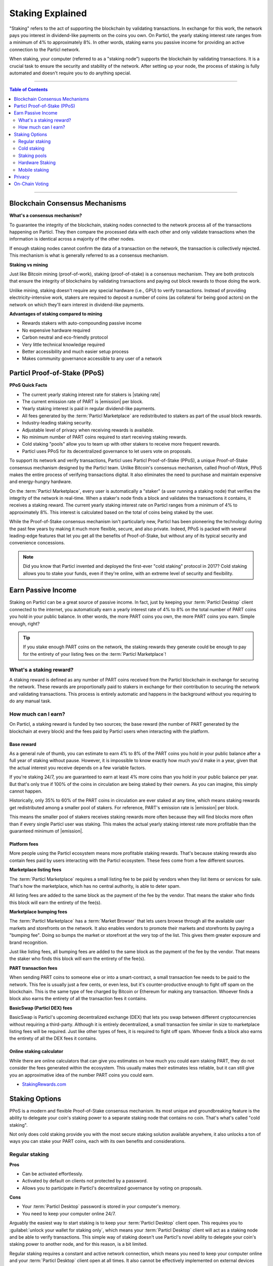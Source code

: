 =================
Staking Explained
=================

"Staking" refers to the act of supporting the blockchain by validating transactions. In exchange for this work, the network pays you interest in dividend-like payments on the coins you own. On Particl, the yearly staking interest rate ranges from a minimum of 4% to approximately 8%. In other words, staking earns you passive income for providing an active connection to the Particl network. 

When staking, your computer (referred to as a "staking node") supports the blockchain by validating transactions. It is a crucial task to ensure the security and stability of the network. After setting up your node, the process of staking is fully automated and doesn't require you to do anything special. 

----

.. contents:: Table of Contents
   :local:
   :backlinks: none
   :depth: 2

----

Blockchain Consensus Mechanisms
-------------------------------

**What's a consensus mechanism?** 

To guarantee the integrity of the blockchain, staking nodes connected to the network process all of the transactions happening on Particl. They then compare the processed data with each other and only validate transactions when the information is identical across a majority of the other nodes. 

If enough staking nodes cannot confirm the data of a transaction on the network, the transaction is collectively rejected. This mechanism is what is generally referred to as a consensus mechanism.

**Staking vs mining** 

Just like Bitcoin mining (proof-of-work), staking (proof-of-stake) is a consensus mechanism. They are both protocols that ensure the integrity of blockchains by validating transactions and paying out block rewards to those doing the work.

Unlike mining, staking doesn't require any special hardware (i.e., GPU) to verify transactions. Instead of providing electricity-intensive work, stakers are required to deposit a number of coins (as collateral for being good actors) on the network on which they'll earn interest in dividend-like payments.

**Advantages of staking compared to mining**

- Rewards stakers with auto-compounding passive income
- No expensive hardware required
- Carbon neutral and eco-friendly protocol
- Very little technical knowledge required
- Better accessibility and much easier setup process 
- Makes community governance accessible to any user of a network

Particl Proof-of-Stake (PPoS)
-----------------------------

**PPoS Quick Facts**

- The current yearly staking interest rate for stakers is |staking rate|
- The current emission rate of PART is |emission| per block.
- Yearly staking interest is paid in regular dividend-like payments.
- All fees generated by the :term:`Particl Marketplace` are redistributed to stakers as part of the usual block rewards.
- Industry-leading staking security.
- Adjustable level of privacy when receiving rewards is available.
- No minimum number of PART coins required to start receiving staking rewards.
- Cold staking "pools" allow you to team up with other stakers to receive more frequent rewards.
- Particl uses PPoS for its decentralized governance to let users vote on proposals.

To support its network and verify transactions, Particl uses Particl Proof-of-Stake (PPoS), a unique Proof-of-Stake consensus mechanism designed by the Particl team. Unlike Bitcoin's consensus mechanism, called Proof-of-Work, PPoS makes the entire process of verifying transactions digital. It also eliminates the need to purchase and maintain expensive and energy-hungry hardware.

On the :term:`Particl Marketplace`, every user is automatically a "staker" (a user running a staking node) that verifies the integrity of the network in real-time. When a staker's node finds a block and validates the transactions it contains, it receives a staking reward. The current yearly staking interest rate on Particl ranges from a minimum of 4% to approximately 8%. This interest is calculated based on the total of coins being staked by the user.

While the Proof-of-Stake consensus mechanism isn't particularly new, Particl has been pioneering the technology during the past few years by making it much more flexible, secure, and also private. Indeed, PPoS is packed with several leading-edge features that let you get all the benefits of Proof-of-Stake, but without any of its typical security and convenience concessions.

.. note::
   Did you know that Particl invented and deployed the first-ever "cold staking" protocol in 2017? Cold staking allows you to stake your funds, even if they're online, with an extreme level of security and flexibility.

Earn Passive Income
-------------------

Staking on Particl can be a great source of passive income. In fact, just by keeping your :term:`Particl Desktop` client connected to the internet, you automatically earn a yearly interest rate of 4% to 8% on the total number of PART coins you hold in your public balance. In other words, the more PART coins you own, the more PART coins you earn. Simple enough, right?

.. tip:: 
   If you stake enough PART coins on the network, the staking rewards they generate could be enough to pay for the entirety of your listing fees on the :term:`Particl Marketplace`! 

What's a staking reward?
^^^^^^^^^^^^^^^^^^^^^^^^

A staking reward is defined as any number of PART coins received from the Particl blockchain in exchange for securing the network. These rewards are proportionally paid to stakers in exchange for their contribution to securing the network and validating transactions. This process is entirely automatic and happens in the background without you requiring to do any manual task.

How much can I earn?
^^^^^^^^^^^^^^^^^^^^

On Particl, a staking reward is funded by two sources; the base reward (the number of PART generated by the blockchain at every block) and the fees paid by Particl users when interacting with the platform.

Base reward
===========

As a general rule of thumb, you can estimate to earn 4% to 8% of the PART coins you hold in your public balance after a full year of staking without pause. However, it is impossible to know exactly how much you'd make in a year, given that the actual interest you receive depends on a few variable factors. 

If you're staking 24/7, you are guaranteed to earn at least 4% more coins than you hold in your public balance per year. But that's only true if 100% of the coins in circulation are being staked by their owners. As you can imagine, this simply cannot happen. 

Historically, only 35% to 60% of the PART coins in circulation are ever staked at any time, which means staking rewards get redistributed among a smaller pool of stakers. For reference, PART's emission rate is |emission| per block. 

This means the smaller pool of stakers receives staking rewards more often because they will find blocks more often than if every single Particl user was staking. This makes the actual yearly staking interest rate more profitable than the guaranteed minimum of |emission|. 

Platform fees
=============

More people using the Particl ecosystem means more profitable staking rewards. That's because staking rewards also contain fees paid by users interacting with the Particl ecosystem. These fees come from a few different sources.

**Marketplace listing fees**

The :term:`Particl Marketplace` requires a small listing fee to be paid by vendors when they list items or services for sale. That's how the marketplace, which has no central authority, is able to deter spam.

All listing fees are added to the same block as the payment of the fee by the vendor. That means the staker who finds this block will earn the entirety of the fee(s). 

**Marketplace bumping fees**

The :term:`Particl Marketplace` has a :term:`Market Browser` that lets users browse through all the available user markets and storefronts on the network. It also enables vendors to promote their markets and storefronts by paying a "bumping fee". Doing so bumps the market or storefront at the very top of the list. This gives them greater exposure and brand recognition.

Just like listing fees, all bumping fees are added to the same block as the payment of the fee by the vendor. That means the staker who finds this block will earn the entirety of the fee(s). 

**PART transaction fees**

When sending PART coins to someone else or into a smart-contract, a small transaction fee needs to be paid to the network. This fee is usually just a few cents, or even less, but it's counter-productive enough to fight off spam on the blockchain. This is the same type of fee charged by Bitcoin or Ethereum for making any transaction. Whoever finds a block also earns the entirety of all the transaction fees it contains.

**BasicSwap (Particl DEX) fees**

BasicSwap is Particl's upcoming decentralized exchange (DEX) that lets you swap between different cryptocurrencies without requiring a third-party. Although it is entirely decentralized, a small transaction fee similar in size to marketplace listing fees will be required. Just like other types of fees, it is required to fight off spam. Whoever finds a block also earns the entirety of all the DEX fees it contains.

Online staking calculator
=========================

While there are online calculators that can give you estimates on how much you could earn staking PART, they do not consider the fees generated within the ecosystem. This usually makes their estimates less reliable, but it can still give you an approximative idea of the number PART coins you could earn.

* `StakingRewards.com <https://www.stakingrewards.com/asset/particl>`_

Staking Options
---------------

PPoS is a modern and flexible Proof-of-Stake consensus mechanism. Its most unique and groundbreaking feature is the ability to delegate your coin's staking power to a separate staking node that contains no coin. That's what's called "cold staking". 

Not only does cold staking provide you with the most secure staking solution available anywhere, it also unlocks a ton of ways you can stake your PART coins, each with its own benefits and considerations.

Regular staking
^^^^^^^^^^^^^^^

**Pros**

- Can be activated effortlessly.
- Activated by default on clients not protected by a password.
- Allows you to participate in Particl's decentralized governance by voting on proposals.

**Cons**

- Your :term:`Particl Desktop` password is stored in your computer's memory.
- You need to keep your computer online 24/7.

Arguably the easiest way to start staking is to keep your :term:`Particl Desktop` client open. This requires you to :guilabel:`unlock your wallet for staking only`, which means your :term:`Particl Desktop` client will act as a staking node and be able to verify transactions. This simple way of staking doesn't use Particl's novel ability to delegate your coin's staking power to another node, and for this reason, is a bit limited.

Regular staking requires a constant and active network connection, which means you need to keep your computer online and your :term:`Particl Desktop` client open at all times. It also cannot be effectively implemented on external devices due to the constant network requirement, potential battery drainage, and security vulnerabilities.

This is the type of staking used by the great majority of proof-of-stake project. 

Cold staking
^^^^^^^^^^^^

**Pros**
        
- Very secure staking option.
- The wallet that holds your coins doesn't need to be online at any time.
- Extremely flexible, it allows many other staking options.
- Allows you to participate in Particl's decentralized governance by voting on proposals. Gives the same ability to any other staking option that relies on cold staking (hardware, mobile, etc.).

**Cons**

- You need to set up and maintain an external staking node and keep it online 24/7. This is one reason many people instead opt to use a VM hosted externally for this purpose.
- The setup process is more technically advanced.

Cold staking is the better, more modern way to stake proudly invented by the Particl team in 2017. It lets you delegate your coin's staking power to an external staking node without having to keep the Particl wallet that holds your coins online.

That means you can store your coins in a cold wallet, a hardware device (i.e., a Ledger Nano device), your phone, or even a just simple piece of paper with the mnemonic written on it. You'll still be able to earn staking rewards on those coins even though they are completely offline. Indeed, cold staking grants you the maximum amount of security and adds a ton of flexibility not available with most PoS solutions.

To learn how to setup an external cold staking node, follow the instructions in the :doc:`Staking Rewards <../guides/guide_mp_general_enable_staking>` guide available on the Particl Academy.

.. note::

   The purpose of an external staking node is only to stake PART coins held by other wallets. It doesn't store any coin at all. For this reason, hosting an external staking node on an untrusted environment (i.e., a server provider) or device (i.e., any computer, secure or not) is entirely safe. It will not put your PART coins at risk of being stolen.

Staking pools
^^^^^^^^^^^^^

**Pros**
        
- Very easy to join. Takes less than a minute.
- Offers the same level of staking security as cold staking because it entirely relies on it.
- The wallet containing your coins doesn't need to be online at any time.
- Pays more frequent staking rewards, but they are smaller in size. You earn the same number of coins (minus pool fees) as you would with any other staking option, the only difference is the size of the payouts and who often you receive them.
- Doesn't require you to deploy and maintain an external staking node.

**Cons**

- You need to pay a staking pool fee (a percentage of your staking revenue).
- By delegating your staking power to a pool, you also delegate your voting power. A pool operator can vote on proposals using your coins, so make sure that you know the voting intentions of any pool you join.

To earn more frequent but smaller rewards, you can team up with other stakers by joining a staking pool and combine your staking power. Whenever the pool validates a block with the full staking power of all its stakers, it receives a staking reward. 

All of the staking rewards collected by the pool are then proportionally redistributed to its members according to their contribution to the pool's staking power. In other words, if you stake in a staking pool and own 10% of all its staking power, then you will receive 10% of all its staking revenue, minus the pool fee.

Staking pools are safe to use as the pool operator cannot run away with any of the funds it stakes. That's because it entirely relies on cold staking. You delegate your staking power to a pool instead of an external node you control, but the security benefits are the same. 

They are ideal if you hold a small number of PART coins or don't want to manage an external staking node yourself.

For a complete list of available staking pools on the Particl network, visit Particl Academy's :doc:`Staking Rewards <../guides/guide_mp_general_enable_staking>` guide.

.. tip:: 
   Instead of an external staking node, you can also use a staking pool to enable mobile and hardware staking.

Hardware Staking
^^^^^^^^^^^^^^^^

**Pros**

- Most secure staking option.
- The wallet containing your coins doesn't need to be online at any time.
        

**Cons**

- You need to set up a staking node and keep it online 24/7, unless you use a staking pool instead.
- The setup process is the most complicated of all staking options on Particl.

For an even more secure staking solution, you can stake PART coins stored on a hardware device such as the Ledger Nano S or the Trezor. These hardware devices are secure :term:`cryptocurrency <Cryptocurrency>` wallets that require direct physical access to authorize any transaction. They protect you against viruses, infected computers, compromised internet connections, and more.

Since PPoS is a highly flexible protocol, it doesn’t penalize you for going “security first”. Through its cold staking protocol, it lets you enable staking and earn interest in dividend-like payments on all of your PART coins stored in your hardware wallet.

To learn how to set up hardware staking, jump to the :doc:`Staking Rewards <../guides/guide_mp_general_enable_staking>` guide right away!

Mobile staking
^^^^^^^^^^^^^^

**Pros**
        
- Very secure staking option.
- The wallet containing your coins doesn't need to be online at any time.
- Relatively simple setup process.

**Cons**

- You need to set up a staking node and keep it online 24/7, unless you use a staking pool instead.

As its name implies, mobile staking lets you earn a staking interest on the PART coins you hold on your phone. This functionality uses cold staking to delegate your coin's staking power to another node. 

Because your phone isn't doing the actual staking work (that's the role of the external staking node), it doesn't lead to battery drainage issues and doesn't require you to keep your phone powered on. It also won't bust your mobile data as it uses no extra network resources. 

It is a convenient and user-friendly staking solution that lets you carry your coins wherever you go and still earn staking interest on them. 

.. Multi-signature staking
.. ^^^^^^^^^^^^^^^^^^^^^^^

.. .. container:: toggle

    .. container:: header

        **Pros**
        

.. .. container:: toggle

    .. container:: header

        **Cons**

.. In :term:`cryptocurrency <Cryptocurrency>`, multi-signature addresses are addresses collectively owned by many people. To authorize a transaction, a certain number of signatures is required by an address' owners. For example, a "2-of-3 multi-signature address" is a :term:`cryptocurrency <Cryptocurrency>` address collectively owned by three people. Two out of the three owners need to sign a transaction for it to be executed.

.. Multi-signature staking does precisely what its name says. It lets you earn staking rewards on the coins held in multi-signature addresses. Just like staking pools and mobile staking, this functionality is made possible thanks to PPoS's ability to delegate staking powers to other nodes.

Privacy
-------

By default, Particl Proof-of-Stake distributes its staking rewards using public transactions. This process is completely transparent and auditable. This is a huge boost in trust and security for the network as any potential malfunction or coin generating exploit could be instantly detected right at the source. 

However, it also means anyone can trace staking rewards and look right into your wallet. Not something you would want to happen with your bank account, that's for sure. 

That's why Particl allows you to control your level of staking privacy using Partyman; Particl's cold staking application. To do so, you need to indicate to the network that you'd like to receive your staking rewards in another type of balance other than your public balance. Check out the :doc:`staking guide <../guides/guide_mp_general_enable_staking>` to see how to do it.

.. seealso::

 Other sources for useful or more in-depth information:

 - Particl Academy - :doc:`Enable Staking <../guides/guide_mp_general_enable_staking>`.
 - Particl Wiki - `PART coin learn staking <https://particl.wiki/learn/staking/>`_
 - Particl Wiki - `PART coin tutorials <https://particl.wiki/tutorial/staking/>`_
 - Particl Wiki - `Staking pools <https://particl.wiki/learn/staking/pools/>`_

On-Chain Voting
---------------

